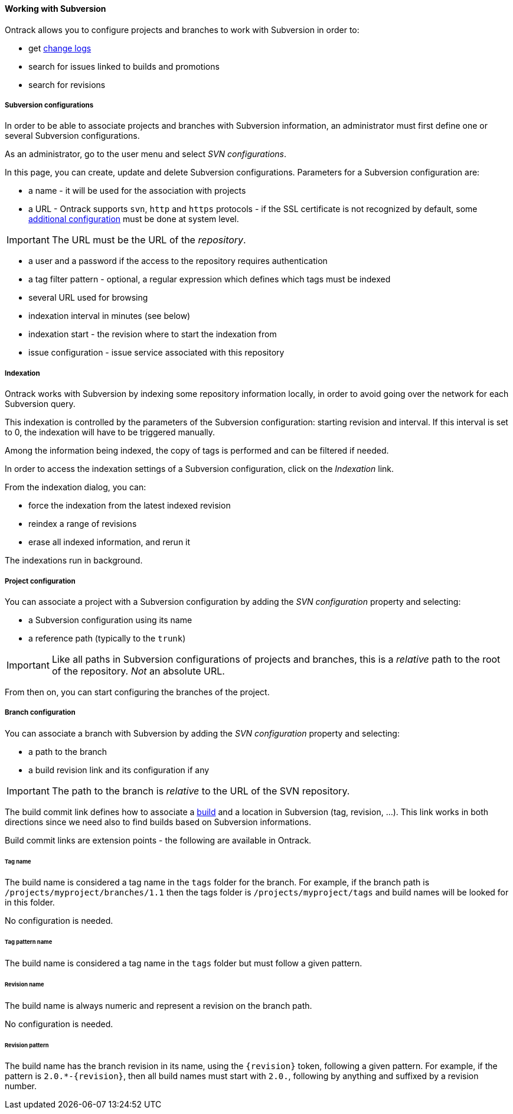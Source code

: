 [[usage-subversion]]
==== Working with Subversion

Ontrack allows you to configure projects and branches to work with Subversion
in order to:

* get <<changelogs,change logs>>
* search for issues linked to builds and promotions
* search for revisions

[[usage-subversion-config]]
===== Subversion configurations

In order to be able to associate projects and branches with Subversion
information, an administrator must first define one or several Subversion
configurations.

As an administrator, go to the user menu and select _SVN configurations_.

In this page, you can create, update and delete Subversion configurations.
Parameters for a Subversion configuration are:

* a name - it will be used for the association with projects
* a URL - Ontrack supports `svn`, `http` and `https` protocols - if the SSL
  certificate is not recognized by default, some
  <<appendix-certificates,additional configuration>> must be done at system
  level.

IMPORTANT: The URL must be the URL of the _repository_.

* a user and a password if the access to the repository requires authentication
* a tag filter pattern - optional, a regular expression which defines which
  tags must be indexed
* several URL used for browsing
* indexation interval in minutes (see below)
* indexation start - the revision where to start the indexation from
* issue configuration - issue service associated with this repository

[[usage-subversion-indexation]]
===== Indexation

Ontrack works with Subversion by indexing some repository information locally,
in order to avoid going over the network for each Subversion query.

This indexation is controlled by the parameters of the Subversion
configuration: starting revision and interval. If this interval is set to 0,
the indexation will have to be triggered manually.

Among the information being indexed, the copy of tags is performed and can be
filtered if needed.

In order to access the indexation settings of a Subversion configuration,
click on the _Indexation_ link.

From the indexation dialog, you can:

* force the indexation from the latest indexed revision
* reindex a range of revisions
* erase all indexed information, and rerun it

The indexations run in background.

[[usage-subversion-project]]
===== Project configuration

You can associate a project with a Subversion configuration by adding the
_SVN configuration_ property and selecting:

* a Subversion configuration using its name
* a reference path (typically to the `trunk`)

IMPORTANT: Like all paths in Subversion configurations of projects and
           branches, this is a _relative_ path to the root of the repository.
           _Not_ an absolute URL.

From then on, you can start configuring the branches of the project.

[[usage-subversion-branch]]
===== Branch configuration

You can associate a branch with Subversion by adding the _SVN configuration_
property and selecting:

* a path to the branch
* a build revision link and its configuration if any

IMPORTANT: The path to the branch is _relative_ to the URL of the SVN
           repository.

The build commit link defines how to associate a <<model,build>> and a
location in Subversion (tag, revision, ...). This link works in both directions
since we need also to find builds based on Subversion informations.

Build commit links are extension points - the following are available in
Ontrack.

[[usage-subversion-link-tag]]
====== Tag name

The build name is considered a tag name in the `tags` folder for the branch.
For example, if the branch path is `/projects/myproject/branches/1.1` then the
tags folder is `/projects/myproject/tags` and build names will be looked for
in this folder.

No configuration is needed.

[[usage-subversion-link-tag-pattern]]
====== Tag pattern name

The build name is considered a tag name in the `tags` folder but must follow
a given pattern.

[[usage-subversion-link-revision]]
====== Revision name

The build name is always numeric and represent a revision on the branch path.

No configuration is needed.

[[usage-subversion-link-revision-pattern]]
====== Revision pattern

The build name has the branch revision in its name, using the `{revision}`
token, following a given pattern. For example, if the pattern is
`2.0.*-{revision}`, then all build names must start with `2.0.`, following
by anything and suffixed by a revision number.
